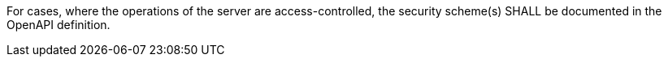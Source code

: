 [[req_oas30_security]]
[.requirement,label="/req/oas30/security"]
====

For cases, where the operations of the server are access-controlled,
the security scheme(s) SHALL be documented in the OpenAPI definition.
====

